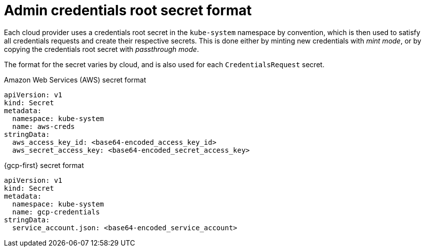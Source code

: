 // Module included in the following assemblies:
//
// * authentication/managing_cloud_provider_credentials/cco-mode-mint.adoc
// * authentication/managing_cloud_provider_credentials/cco-mode-passthrough.adoc

ifeval::["{context}" == "cco-mode-mint"]
:mint:
endif::[]
ifeval::["{context}" == "cco-mode-passthrough"]
:passthrough:
endif::[]

:_mod-docs-content-type: REFERENCE
[id="admin-credentials-root-secret-formats_{context}"]
= Admin credentials root secret format

Each cloud provider uses a credentials root secret in the `kube-system`
namespace by convention, which is then used to satisfy all credentials requests
and create their respective secrets.
This is done either by minting new credentials with _mint mode_, or by copying the credentials root secret with _passthrough mode_.

The format for the secret varies by cloud, and is also used for each
`CredentialsRequest` secret.

.Amazon Web Services (AWS) secret format

[source,yaml]
----
apiVersion: v1
kind: Secret
metadata:
  namespace: kube-system
  name: aws-creds
stringData:
  aws_access_key_id: <base64-encoded_access_key_id>
  aws_secret_access_key: <base64-encoded_secret_access_key>
----

ifdef::passthrough[]

.Microsoft Azure secret format

[source,yaml]
----
apiVersion: v1
kind: Secret
metadata:
  namespace: kube-system
  name: azure-credentials
stringData:
  azure_subscription_id: <base64-encoded_subscription_id>
  azure_client_id: <base64-encoded_client_id>
  azure_client_secret: <base64-encoded_client_secret>
  azure_tenant_id: <base64-encoded_tenant_id>
  azure_resource_prefix: <base64-encoded_resource_prefix>
  azure_resourcegroup: <base64-encoded_resource_group>
  azure_region: <base64-encoded_region>
----

On Microsoft Azure, the credentials secret format includes two properties that must contain the cluster's infrastructure ID, generated randomly for each cluster installation. This value can be found after running create manifests:

[source,terminal]
----
$ cat .openshift_install_state.json | jq '."*installconfig.ClusterID".InfraID' -r
----

.Example output
[source,terminal]
----
mycluster-2mpcn
----

This value would be used in the secret data as follows:

[source,yaml]
----
azure_resource_prefix: mycluster-2mpcn
azure_resourcegroup: mycluster-2mpcn-rg
----
endif::passthrough[]

.{gcp-first} secret format

[source,yaml]
----
apiVersion: v1
kind: Secret
metadata:
  namespace: kube-system
  name: gcp-credentials
stringData:
  service_account.json: <base64-encoded_service_account>
----

ifdef::passthrough[]

.{rh-openstack-first} secret format

[source,yaml]
----
apiVersion: v1
kind: Secret
metadata:
  namespace: kube-system
  name: openstack-credentials
data:
  clouds.yaml: <base64-encoded_cloud_creds>
  clouds.conf: <base64-encoded_cloud_creds_init>
----

.VMware vSphere secret format

[source,yaml]
----
apiVersion: v1
kind: Secret
metadata:
  namespace: kube-system
  name: vsphere-creds
data:
 vsphere.openshift.example.com.username: <base64-encoded_username>
 vsphere.openshift.example.com.password: <base64-encoded_password>
----

endif::passthrough[]

ifeval::["{context}" == "cco-mode-mint"]
:!mint:
endif::[]
ifeval::["{context}" == "cco-mode-passthrough"]
:!passthrough:
endif::[]

